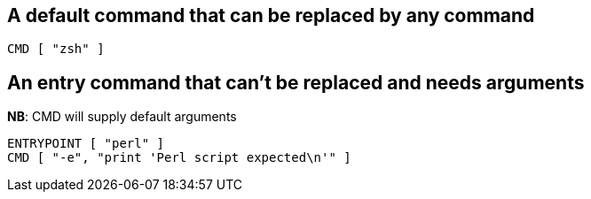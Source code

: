 == A default command that can be replaced by any command

 CMD [ "zsh" ]

== An entry command that can't be replaced and needs arguments

*NB*: CMD will supply default arguments

 ENTRYPOINT [ "perl" ]
 CMD [ "-e", "print 'Perl script expected\n'" ]
